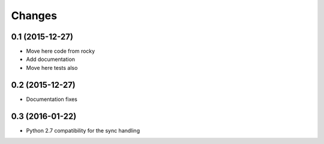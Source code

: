 .. -*- coding: utf-8 -*-

Changes
-------

0.1 (2015-12-27)
~~~~~~~~~~~~~~~~

- Move here code from rocky
- Add documentation
- Move here tests also

0.2 (2015-12-27)
~~~~~~~~~~~~~~~~

- Documentation fixes

0.3 (2016-01-22)
~~~~~~~~~~~~~~~~

- Python 2.7 compatibility for the sync handling
